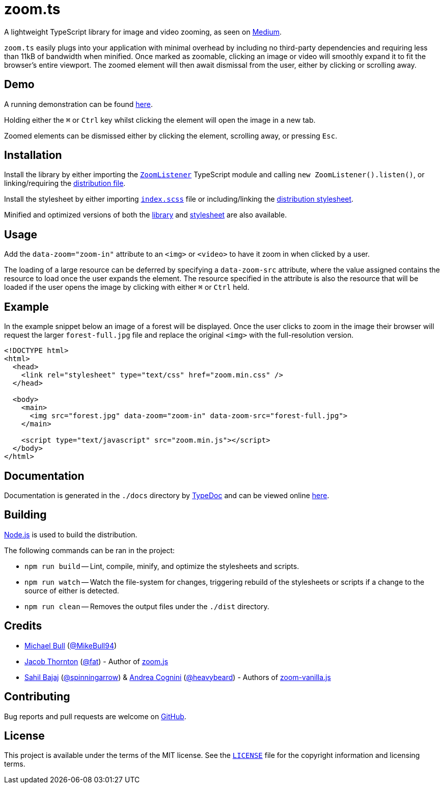 = zoom.ts

A lightweight TypeScript library for image and video zooming, as seen on
https://medium.design/image-zoom-on-medium-24d146fc0c20[Medium].

`zoom.ts` easily plugs into your application with minimal overhead by including
no third-party dependencies and requiring less than 11kB of bandwidth when
minified. Once marked as zoomable, clicking an image or video will smoothly
expand it to fit the browser's entire viewport. The zoomed element will then
await dismissal from the user, either by clicking or scrolling away.

== Demo

A running demonstration can be found https://mikebull94.github.io/zoom.ts[here].

Holding either the +++<kbd>⌘</kbd>+++ or +++<kbd>Ctrl</kbd>+++ key whilst
clicking the element will open the image in a new tab.

Zoomed elements can be dismissed either by clicking the element, scrolling away,
or pressing +++<kbd>Esc</kbd>+++.

== Installation

Install the library by either importing the
https://github.com/MikeBull94/zoom.ts/blob/master/src/script/ZoomListener.ts[`ZoomListener`]
TypeScript module and calling `new ZoomListener().listen()`, or
linking/requiring the
https://github.com/MikeBull94/zoom.ts/blob/master/dist/zoom.js[distribution
file].

Install the stylesheet by either importing
https://github.com/MikeBull94/zoom.ts/blob/master/src/style/index.scss[`index.scss`]
file or including/linking the
https://github.com/MikeBull94/zoom.ts/blob/master/dist/zoom.css[distribution
stylesheet].

Minified and optimized versions of both the
https://github.com/MikeBull94/zoom.ts/blob/master/dist/zoom.min.js[library] and
https://github.com/MikeBull94/zoom.ts/blob/master/dist/zoom.min.css[stylesheet]
are also available.

== Usage

Add the `data-zoom="zoom-in"` attribute to an `<img>` or `<video>` to have it
zoom in when clicked by a user.

The loading of a large resource can be deferred by specifying a `data-zoom-src`
attribute, where the value assigned contains the resource to load once the user
expands the element. The resource specified in the attribute is also the
resource that will be loaded if the user opens the image by clicking with either
+++<kbd>⌘</kbd>+++ or +++<kbd>Ctrl</kbd>+++ held.

== Example

In the example snippet below an image of a forest will be displayed. Once the
user clicks to zoom in the image their browser will request the larger
`forest-full.jpg` file and replace the original `<img>` with the full-resolution
version.

[source, html]
--------------
<!DOCTYPE html>
<html>
  <head>
    <link rel="stylesheet" type="text/css" href="zoom.min.css" />
  </head>

  <body>
    <main>
      <img src="forest.jpg" data-zoom="zoom-in" data-zoom-src="forest-full.jpg">
    </main>

    <script type="text/javascript" src="zoom.min.js"></script>
  </body>
</html>
--------------

== Documentation

Documentation is generated in the `./docs` directory by
https://github.com/TypeStrong/typedoc[TypeDoc] and can be viewed online
https://mikebull94.github.io/zoom.ts/docs[here].

== Building

https://nodejs.org[Node.js] is used to build the distribution.

The following commands can be ran in the project:

* `npm run build`
-- Lint, compile, minify, and optimize the stylesheets and scripts.
* `npm run watch`
-- Watch the file-system for changes, triggering rebuild of the stylesheets or
scripts if a change to the source of either is detected.
* `npm run clean`
-- Removes the output files under the `./dist` directory.

== Credits

- https://michael-bull.com[Michael Bull] (https://github.com/MikeBull94[@MikeBull94])
- https://twitter.com/fat[Jacob Thornton] (https://github.com/fat[@fat]) - Author of https://github.com/fat/zoom.js[zoom.js]
- http://sahil.me[Sahil Bajaj] (https://github.com/spinningarrow[@spinningarrow]) & http://heavybeard.it[Andrea Cognini] (https://github.com/heavybeard[@heavybeard]) - Authors of https://github.com/heavybeard/zoom-vanilla.js[zoom-vanilla.js]

== Contributing
Bug reports and pull requests are welcome on
https://github.com/MikeBull94/zoom.ts[GitHub].

== License
This project is available under the terms of the MIT license. See the
https://github.com/MikeBull94/zoom.ts/blob/master/LICENSE[`LICENSE`] file for
the copyright information and licensing terms.
